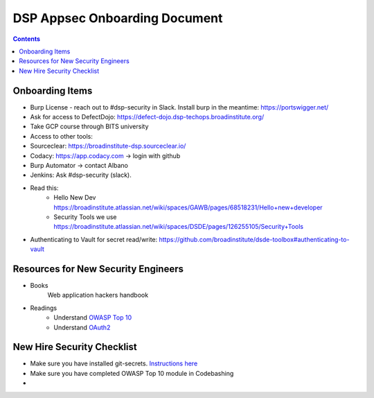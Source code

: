 DSP Appsec Onboarding Document
========

.. contents::

Onboarding Items
~~~~~~~~~~~~~~~~~

* Burp License - reach out to #dsp-security in Slack. Install burp in the meantime: https://portswigger.net/
* Ask for access to DefectDojo: https://defect-dojo.dsp-techops.broadinstitute.org/
* Take GCP course through BITS university
* Access to other tools:
* Sourceclear: https://broadinstitute-dsp.sourceclear.io/
* Codacy: https://app.codacy.com -> login with github
* Burp Automator -> contact Albano
* Jenkins: Ask #dsp-security (slack).


* Read this:
       * Hello New Dev https://broadinstitute.atlassian.net/wiki/spaces/GAWB/pages/68518231/Hello+new+developer
       * Security Tools we use https://broadinstitute.atlassian.net/wiki/spaces/DSDE/pages/126255105/Security+Tools
* Authenticating to Vault for secret read/write: https://github.com/broadinstitute/dsde-toolbox#authenticating-to-vault



Resources for New Security Engineers
~~~~~~~~~~~~~~~~~~~~~~~~~~~~~~~~~~~~

* Books
    Web application hackers handbook


* Readings
   * Understand `OWASP Top 10 <https://www.owasp.org/index.php/Category:OWASP_Top_Ten_Project>`__
   * Understand `OAuth2 <http://www.bubblecode.net/en/2016/01/22/understanding-oauth2/>`__


New Hire Security Checklist
~~~~~~~~~~~~~~~~~~~~~~~~~~~

* Make sure you have installed git-secrets. `Instructions here <https://security-kb.dsp-techops.broadinstitute.org/security_platform_categories/securing_git/index.html#prevent-committing-secrets-into-git-repositories-client-side>`__
* Make sure you have completed OWASP Top 10 module in Codebashing
*